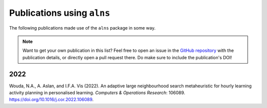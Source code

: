 Publications using ``alns``
===========================

The following publications made use of the ``alns`` package in some way.

.. note::

    Want to get your own publication in this list?
    Feel free to open an issue in the `GitHub repository <https://github.com/N-Wouda/ALNS/>`_ with the publication details, or directly open a pull request there.
    Do make sure to include the publication's DOI!

2022
----

Wouda, N.A., A. Aslan, and I.F.A. Vis (2022). An adaptive large neighbourhood search metaheuristic for hourly learning activity planning in personalised learning. *Computers & Operations Research*: 106089. https://doi.org/10.1016/j.cor.2022.106089.
